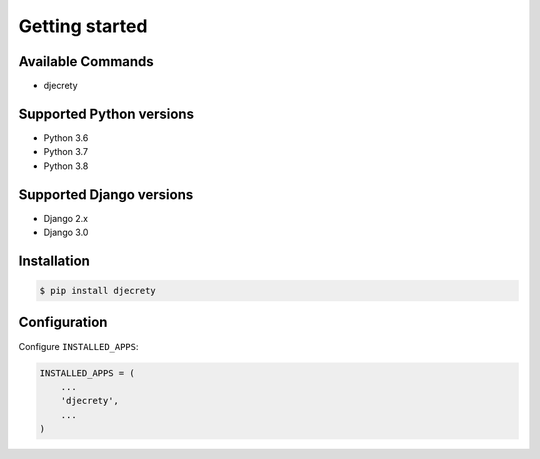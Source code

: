 Getting started
===============

Available Commands
-------------------

* djecrety

Supported Python versions
-------------------------

* Python 3.6
* Python 3.7
* Python 3.8

Supported Django versions
-------------------------

* Django 2.x
* Django 3.0

Installation
------------

.. code-block:: bash

    $ pip install djecrety

Configuration
-------------

Configure ``INSTALLED_APPS``:

.. code-block:: python

    INSTALLED_APPS = (
        ...
        'djecrety',
        ...
    )
